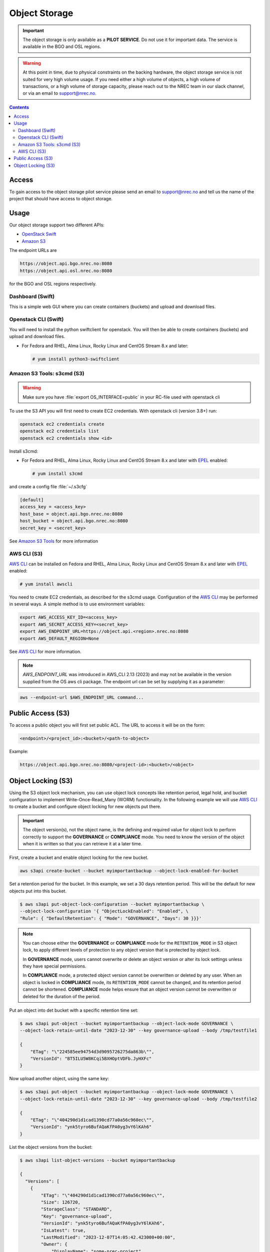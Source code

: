 ==============
Object Storage
==============

.. IMPORTANT::
   The object storage is only available as a **PILOT SERVICE**. Do not
   use it for important data. The service is available in the BGO and
   OSL regions.

.. WARNING::
   At this point in time, due to physical constraints on the backing
   hardware, the object storage service is not suited for
   very high volume usage. If you need either a high volume of objects, a
   high volume of transactions, or a high volume of storage capacity,
   please reach out to the NREC team in our slack channel, or via an
   email to support@nrec.no.

.. contents::

.. _Amazon S3 Tools: https://s3tools.org/usage
.. _AWS CLI: https://docs.aws.amazon.com/cli/
.. _OpenStack Swift: https://docs.openstack.org/swift/latest/
.. _Amazon S3: https://docs.aws.amazon.com/AmazonS3/latest/userguide/Welcome.html
.. _EPEL: https://docs.fedoraproject.org/en-US/epel/

Access
======

To gain access to the object storage pilot service please send an email to
support@nrec.no and tell us the name of the project that should have
access to object storage.

Usage
=====

Our object storage support two different APIs:

* `OpenStack Swift`_
* `Amazon S3`_

The endpoint URLs are

.. code-block:: console

  https://object.api.bgo.nrec.no:8080
  https://object.api.osl.nrec.no:8080

for the BGO and OSL regions respectively.


Dashboard (Swift)
-----------------

This is a simple web GUI where you can create containers (buckets) and upload
and download files.


Openstack CLI (Swift)
---------------------

You will need to install the python swiftclient for openstack. You will then
be able to create containers (buckets) and upload and download files.

* For Fedora and RHEL, Alma Linux, Rocky Linux and CentOS Stream 8.x and later:

  .. code-block:: console

    # yum install python3-swiftclient


Amazon S3 Tools: s3cmd (S3)
---------------------------

.. WARNING::
  Make sure you have :file:`export OS_INTERFACE=public` in your RC-file used
  with openstack cli

To use the S3 API you will first need to create EC2 credentials.
With openstack cli (version 3.8+) run:

.. code-block:: console

  openstack ec2 credentials create
  openstack ec2 credentials list
  openstack ec2 credentials show <id>

Install s3cmd:

* For Fedora and RHEL, Alma Linux, Rocky Linux and CentOS Stream 8.x
  and later with EPEL_ enabled:

  .. code-block:: console

    # yum install s3cmd

and create a config file :file:`~/.s3cfg`

.. code-block:: bash

  [default]
  access_key = <access_key>
  host_base = object.api.bgo.nrec.no:8080
  host_bucket = object.api.bgo.nrec.no:8080
  secret_key = <secret_key>

See `Amazon S3 Tools`_ for more information

AWS CLI (S3)
------------

`AWS CLI`_ can be installed on Fedora and RHEL, Alma Linux, Rocky
Linux and CentOS Stream 8.x and later with EPEL_ enabled:

.. code-block:: console

  # yum install awscli

You need to create EC2 credentials, as described for the s3cmd usage. Configuration
of the `AWS CLI`_ may be performed in several ways. A simple method is to use
environment variables:

.. code-block:: bash

  export AWS_ACCESS_KEY_ID=<access_key>
  export AWS_SECRET_ACCESS_KEY=<secret_key>
  export AWS_ENDPOINT_URL=https://object.api.<region>.nrec.no:8080
  export AWS_DEFAULT_REGION=None

See `AWS CLI`_ for more information.

.. NOTE::
  `AWS_ENDPOINT_URL` was introduced in AWS_CLI 2.13 (2023) and may not be available in the version supplied from the OS aws cli package.
  The endpoint url can be set by supplying it as a parameter:

.. code-block:: console

  aws --endpoint-url $AWS_ENDPOINT_URL command...

Public Access (S3)
==================

To access a public object you will first set public ACL. The URL to access it
will be on the form:

.. code-block:: console

  <endpoint>/<project_id>:<bucket>/<path-to-object>

Example:

.. code-block:: console

  https://object.api.bgo.nrec.no:8080/<project-id>:<bucket>/<object>

Object Locking (S3)
===================

Using the S3 object lock mechanism, you can use object lock concepts like retention
period, legal hold, and bucket configuration to implement Write-Once-Read_Many (WORM)
functionality. In the following example we will use `AWS CLI`_ to create a bucket and
configure object locking for new objects put there.

.. IMPORTANT::
   The object version(s), not the object name, is the defining and required value
   for object lock to perform correctly to support the **GOVERNANCE** or **COMPLIANCE**
   mode. You need to know the version of the object when it is written so that you can
   retrieve it at a later time.

First, create a bucket and enable object locking for the new bucket.

.. code-block:: console

  aws s3api create-bucket --bucket myimportantbackup --object-lock-enabled-for-bucket

Set a retention period for the bucket. In this example, we set a 30 days retention
period. This will be the default for new objects put into this bucket.

.. code-block:: console

  $ aws s3api put-object-lock-configuration --bucket myimportantbackup \
  --object-lock-configuration '{ "ObjectLockEnabled": "Enabled", \
  "Rule": { "DefaultRetention": { "Mode": "GOVERNANCE", "Days": 30 }}}'

.. NOTE::
  You can choose either the **GOVERNANCE** or **COMPLIANCE** mode for the ``RETENTION_MODE`` in S3
  object lock, to apply different levels of protection to any object version that is protected
  by object lock.

  In **GOVERNANCE** mode, users cannot overwrite or delete an object version or alter its lock
  settings unless they have special permissions.

  In **COMPLIANCE** mode, a protected object version cannot be overwritten or deleted by any user.
  When an object is locked in **COMPLIANCE** mode, its ``RETENTION_MODE`` cannot be changed, and
  its retention period cannot be shortened. **COMPLIANCE** mode helps ensure that an object version
  cannot be overwritten or deleted for the duration of the period.

Put an object into det bucket with a specific retention time set:

.. code-block:: console

  $ aws s3api put-object --bucket myimportantbackup --object-lock-mode GOVERNANCE \
  --object-lock-retain-until-date "2023-12-30" --key governance-upload --body /tmp/testfile1

  {
      "ETag": "\"224585ee94754d3d9095726275da863b\"",
      "VersionId": "BT5ILU5W8KCqi5BXHOptVDFb.JyHXFc"
  }

Now upload another object, using the same key:

.. code-block:: console

  $ aws s3api put-object --bucket myimportantbackup --object-lock-mode GOVERNANCE \
  --object-lock-retain-until-date "2023-12-30" --key governance-upload --body /tmp/testfile2

  {
      "ETag": "\"404290d1d1cad1390cd77a0a56c960ec\"",
      "VersionId": "ynk5tyro6BufAQaKfPA0yg3vY6lKAh6"
  }

List the object versions from the bucket:

.. code-block:: console

  $ aws s3api list-object-versions --bucket myimportantbackup

  {
    "Versions": [
      {
          "ETag": "\"404290d1d1cad1390cd77a0a56c960ec\"",
          "Size": 126720,
          "StorageClass": "STANDARD",
          "Key": "governance-upload",
          "VersionId": "ynk5tyro6BufAQaKfPA0yg3vY6lKAh6",
          "IsLatest": true,
          "LastModified": "2023-12-07T14:05:42.423000+00:00",
          "Owner": {
              "DisplayName": "some-nrec-project",
              "ID": "a4549966f6e94851bb991c34aff828f0$a4549966f6e94851bb991c34aff828f0"
          }
      },
      {
          "ETag": "\"224585ee94754d3d9095726275da863b\"",
          "Size": 459164,
          "StorageClass": "STANDARD",
          "Key": "governance-upload",
          "VersionId": "BT5ILU5W8KCqi5BXHOptVDFb.JyHXFc",
          "IsLatest": false,
          "LastModified": "2023-12-07T13:57:10.669000+00:00",
          "Owner": {
              "DisplayName": "some-nrec-project",
              "ID": "a4549966f6e94851bb991c34aff828f0$a4549966f6e94851bb991c34aff828f0"
          }
      }
    ],
    "RequestCharged": null
  }

List only the latest objects:

.. code-block:: console

  $  aws s3api list-objects --bucket myimportantbackup
  {
      "Contents": [
          {
              "Key": "governance-upload",
              "LastModified": "2023-12-07T13:59:58.806000+00:00",
              "ETag": "\"404290d1d1cad1390cd77a0a56c960ec\"",
              "Size": 126720,
              "StorageClass": "STANDARD",
              "Owner": {
                  "DisplayName": "some-nrec-project",
                  "ID": "a4549966f6e94851bb991c34aff828f0$a4549966f6e94851bb991c34aff828f0"
              }
          }
      ],
      "RequestCharged": null
  }
